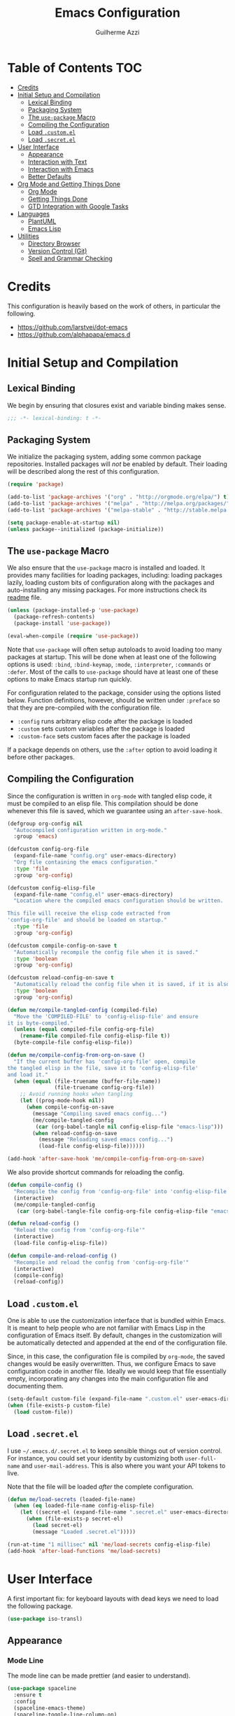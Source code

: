 #+TITLE: Emacs Configuration
#+AUTHOR: Guilherme Azzi

# Export all elisp snippets inside this file, using lexical binding:
#+PROPERTY: header-args:emacs-lisp :tangle yes :lexical t


* Table of Contents :TOC:
- [[#credits][Credits]]
- [[#initial-setup-and-compilation][Initial Setup and Compilation]]
  - [[#lexical-binding][Lexical Binding]]
  - [[#packaging-system][Packaging System]]
  - [[#the-use-package-macro][The =use-package= Macro]]
  - [[#compiling-the-configuration][Compiling the Configuration]]
  - [[#load-customel][Load =.custom.el=]]
  - [[#load-secretel][Load =.secret.el=]]
- [[#user-interface][User Interface]]
  - [[#appearance][Appearance]]
  - [[#interaction-with-text][Interaction with Text]]
  - [[#interaction-with-emacs][Interaction with Emacs]]
  - [[#better-defaults][Better Defaults]]
- [[#org-mode-and-getting-things-done][Org Mode and Getting Things Done]]
  - [[#org-mode][Org Mode]]
  - [[#getting-things-done][Getting Things Done]]
  - [[#gtd-integration-with-google-tasks][GTD Integration with Google Tasks]]
- [[#languages][Languages]]
  - [[#plantuml][PlantUML]]
  - [[#emacs-lisp][Emacs Lisp]]
- [[#utilities][Utilities]]
  - [[#directory-browser][Directory Browser]]
  - [[#version-control-git][Version Control (Git)]]
  - [[#spell-and-grammar-checking][Spell and Grammar Checking]]

* Credits

This configuration is heavily based on the work of others, in particular the following.

  - [[https://github.com/larstvei/dot-emacs]]
  - https://github.com/alphapapa/emacs.d



* Initial Setup and Compilation

** Lexical Binding

We begin by ensuring that closures exist and variable binding makes sense.

#+BEGIN_SRC emacs-lisp
;;; -*- lexical-binding: t -*-
#+END_SRC

** Packaging System

We initialize the packaging system, adding some common package
repositories.  Installed packages will /not/ be enabled by default.
Their loading will be described along the rest of this configuration.

#+BEGIN_SRC emacs-lisp
  (require 'package)

  (add-to-list 'package-archives '("org" . "http://orgmode.org/elpa/") t)
  (add-to-list 'package-archives '("melpa" . "http://melpa.org/packages/") t)
  (add-to-list 'package-archives '("melpa-stable" . "http://stable.melpa.org/packages/") t)

  (setq package-enable-at-startup nil)
  (unless package--initialized (package-initialize))
#+END_SRC

** The =use-package= Macro

We also ensure that the =use-package= macro is installed and loaded.  It
provides many facilities for loading packages, including: loading packages
lazily, loading custom bits of configuration along with the packages and
auto-installing any missing packages.  For more instructions check its [[https://github.com/jwiegley/use-package/blob/master/README.md][readme]]
file.

#+BEGIN_SRC emacs-lisp
  (unless (package-installed-p 'use-package)
    (package-refresh-contents)
    (package-install 'use-package))

  (eval-when-compile (require 'use-package))
#+END_SRC

Note that =use-package= will often setup autoloads to avoid loading too many
packages at startup.  This will be done when at least one of the following
options is used: =:bind=, =:bind-keymap=, =:mode=, =:interpreter=, =:commands=
or =:defer=.  Most of the calls to =use-package= should have at least one of
these options to make Emacs startup run quickly.

For configuration related to the package, consider using the options listed
below.  Function definitions, however, should be written under =:preface= so
that they are pre-compiled with the configuration file.

  - =:config= runs arbitrary elisp code after the package is loaded
  - =:custom= sets custom variables after the package is loaded
  - =:custom-face= sets custom faces after the package is loaded

If a package depends on others, use the =:after= option to avoid loading it
before other packages.

** Compiling the Configuration

Since the configuration is written in =org-mode= with tangled elisp code, it
must be compiled to an elisp file.  This compilation should be done whenever
this file is saved, which we guarantee using an =after-save-hook=.

#+BEGIN_SRC emacs-lisp
  (defgroup org-config nil
    "Autocompiled configuration written in org-mode."
    :group 'emacs)

  (defcustom config-org-file
    (expand-file-name "config.org" user-emacs-directory)
    "Org file containing the emacs configuration."
    :type 'file
    :group 'org-config)

  (defcustom config-elisp-file
    (expand-file-name "config.el" user-emacs-directory)
    "Location where the compiled emacs configuration should be written.

  This file will receive the elisp code extracted from
  'config-org-file' and should be loaded on startup."
    :type 'file
    :group 'org-config)

  (defcustom compile-config-on-save t
    "Automatically recompile the config file when it is saved."
    :type 'boolean
    :group 'org-config)

  (defcustom reload-config-on-save t
    "Automatically reload the config file when it is saved, if it is also recompiled."
    :type 'boolean
    :group 'org-config)

  (defun me/compile-tangled-config (compiled-file)
    "Move the 'COMPILED-FILE' to 'config-elisp-file' and ensure
  it is byte-compiled."
    (unless (equal compiled-file config-org-file)
      (rename-file compiled-file config-elisp-file t))
    (byte-compile-file config-elisp-file))

  (defun me/compile-config-from-org-on-save ()
    "If the current buffer has 'config-org-file' open, compile
  the tangled elisp in the file, save it to 'config-elisp-file'
  and load it."
    (when (equal (file-truename (buffer-file-name))
                 (file-truename config-org-file))
      ;; Avoid running hooks when tangling
      (let ((prog-mode-hook nil))
        (when compile-config-on-save
          (message "Compiling saved emacs config...")
          (me/compile-tangled-config
           (car (org-babel-tangle nil config-elisp-file "emacs-lisp")))
          (when reload-config-on-save
            (message "Reloading saved emacs config...")
            (load-file config-elisp-file))))))

  (add-hook 'after-save-hook 'me/compile-config-from-org-on-save)
#+END_SRC

We also provide shortcut commands for reloading the config.

#+BEGIN_SRC emacs-lisp
  (defun compile-config ()
    "Recompile the config from 'config-org-file' into 'config-elisp-file'"
    (interactive)
    (me/compile-tangled-config
     (car (org-babel-tangle-file config-org-file config-elisp-file "emacs-lisp"))))

  (defun reload-config ()
    "Reload the config from 'config-org-file'"
    (interactive)
    (load-file config-elisp-file))

  (defun compile-and-reload-config ()
    "Recompile and reload the config from 'config-org-file'"
    (interactive)
    (compile-config)
    (reload-config))
#+END_SRC

** Load =.custom.el=

One is able to use the customization interface that is bundled within Emacs.  It
is meant to help people who are not familiar with Emacs Lisp in the
configuration of Emacs itself.  By default, changes in the customization will be
automatically detected and appended at the end of the configuration file.

Since, in this case, the configuration file is compiled by =org-mode=, the saved
changes would be easily overwritten.  Thus, we configure Emacs to save
configuration code in another file.  Ideally we would keep that file essentially
empty, incorporating any changes into the main configuration file and
documenting them.

#+BEGIN_SRC emacs-lisp
  (setq-default custom-file (expand-file-name ".custom.el" user-emacs-directory))
  (when (file-exists-p custom-file)
    (load custom-file))
#+END_SRC

** Load =.secret.el=

I use =~/.emacs.d/.secret.el= to keep sensible things out of version control.
For instance, you could set your identity by customizing both =user-full-name=
and =user-mail-address=.  This is also where you want your API tokens to live.

Note that the file will be loaded /after/ the complete configuration.

#+BEGIN_SRC emacs-lisp
  (defun me/load-secrets (loaded-file-name)
    (when (eq loaded-file-name config-elisp-file)
      (let ((secret-el (expand-file-name ".secret.el" user-emacs-directory)))
        (when (file-exists-p secret-el)
          (load secret-el)
          (message "Loaded .secret.el")))))

  (run-at-time "1 millisec" nil 'me/load-secrets config-elisp-file)
  (add-hook 'after-load-functions 'me/load-secrets)
#+END_SRC



* User Interface

A first important fix: for keyboard layouts with dead keys we need to load the following package.

#+BEGIN_SRC emacs-lisp
  (use-package iso-transl)
#+END_SRC


** Appearance
*** Mode Line

 The mode line can be made prettier (and easier to understand).

 #+BEGIN_SRC emacs-lisp
   (use-package spaceline
     :ensure t
     :config
     (spaceline-emacs-theme)
     (spaceline-toggle-line-column-on)
     (spaceline-toggle-hud-on))
 #+END_SRC

 We can also improve how modes are displayed.

 #+BEGIN_SRC emacs-lisp
   (use-package delight :ensure t)
 #+END_SRC

*** Frame and GUI Elements

 Display current buffer name in frame titles ([[https://github.com/wasamasa/dotemacs/blob/master/init.org#display-buffer-name-in-frame-titles][source]] apud alphapapa).

 #+BEGIN_SRC emacs-lisp
   (setq frame-title-format
         '("" (:eval (replace-regexp-in-string "^ +" "" (buffer-name)))
           " - " invocation-name))
 #+END_SRC

Some UI elements are rather invasive and require a mouse.  Disable them.

#+BEGIN_SRC emacs-lisp
  (when window-system
    (blink-cursor-mode 0)                           ; Disable the cursor blinking
    (menu-bar-mode 0)                               ; Disable the menu bar
    (tool-bar-mode 0))                              ; Disable the tool bar
#+END_SRC

*** Colours and Fonts

 The face for italic text is underlined when the font does not support
 slant by default.  I don't like it.

 #+BEGIN_SRC emacs-lisp
   (set-face-attribute 'italic nil :underline nil)
 #+END_SRC

 Load and set =dracula-theme=.

 #+BEGIN_SRC emacs-lisp
   (use-package dracula-theme
     :ensure t :demand t
     :config
     (load-theme 'dracula t))
 #+END_SRC

 When running with a GUI, use the Fira Code font.  In order to simulate
 its ligatures, we use the [[https://github.com/tonsky/FiraCode/wiki/Emacs-instructions][following workaround]].

 #+BEGIN_SRC emacs-lisp
   (defvar me/fixed-width-font "Fira Code")

   (when (window-system)
     (set-frame-font me/fixed-width-font)

     (let ((alist '((33 . ".\\(?:\\(?:==\\|!!\\)\\|[!=]\\)")
                    (35 . ".\\(?:###\\|##\\|_(\\|[#(?[_{]\\)")
                    (36 . ".\\(?:>\\)")
                    (37 . ".\\(?:\\(?:%%\\)\\|%\\)")
                    (38 . ".\\(?:\\(?:&&\\)\\|&\\)")
                    (42 . ".\\(?:\\(?:\\*\\*/\\)\\|\\(?:\\*[*/]\\)\\|[*/>]\\)")
                    (43 . ".\\(?:\\(?:\\+\\+\\)\\|[+>]\\)")
                    (45 . ".\\(?:\\(?:-[>-]\\|<<\\|>>\\)\\|[<>}~-]\\)")
                    (46 . ".\\(?:\\(?:\\.[.<]\\)\\|[.=-]\\)")
                    (47 . ".\\(?:\\(?:\\*\\*\\|//\\|==\\)\\|[*/=>]\\)")
                    (48 . ".\\(?:x[a-zA-Z]\\)")
                    (58 . ".\\(?:::\\|[:=]\\)")
                    (59 . ".\\(?:;;\\|;\\)")
                    (60 . ".\\(?:\\(?:!--\\)\\|\\(?:~~\\|->\\|\\$>\\|\\*>\\|\\+>\\|--\\|<[<=-]\\|=[<=>]\\||>\\)\\|[*$+~/<=>|-]\\)")
                    (61 . ".\\(?:\\(?:/=\\|:=\\|<<\\|=[=>]\\|>>\\)\\|[<=>~]\\)")
                    (62 . ".\\(?:\\(?:=>\\|>[=>-]\\)\\|[=>-]\\)")
                    (63 . ".\\(?:\\(\\?\\?\\)\\|[:=?]\\)")
                    (91 . ".\\(?:]\\)")
                    (92 . ".\\(?:\\(?:\\\\\\\\\\)\\|\\\\\\)")
                    (94 . ".\\(?:=\\)")
                    (119 . ".\\(?:ww\\)")
                    (123 . ".\\(?:-\\)")
                    (124 . ".\\(?:\\(?:|[=|]\\)\\|[=>|]\\)")
                    (126 . ".\\(?:~>\\|~~\\|[>=@~-]\\)")
                    )
                  ))
       (dolist (char-regexp alist)
         (set-char-table-range composition-function-table (car char-regexp)
                               `([,(cdr char-regexp) 0 font-shape-gstring])))))
 #+END_SRC
*** Line Wrapping

 When lines are too long, they will be soft-wrapped using =visual-line-mode=.
 Since this mode ignores indentation, we use =adaptive-wrap= to correct it.

 #+BEGIN_SRC emacs-lisp :tangle no
   (use-package adaptive-wrap
     :ensure t
     :commands adaptive-wrap-prefix-mode
     :hook
     ('visual-line-mode . 'adaptive-wrap-prefix-mode))

   (global-visual-line-mode 1)
 #+END_SRC
*** Stripe Buffer

 [[https://github.com/sabof/stripe-buffer/raw/master/screenshot.png]] ([[https://github.com/sabof/stripe-buffer/raw/master/screenshot.png][source]])

 [[https://github.com/sabof/stripe-buffer][Stripe Buffer]] makes it vastly easier to read tables and dired buffers. We apply this [[https://github.com/sabof/stripe-buffer/pull/14][patch]] for performance.

 #+BEGIN_SRC emacs-lisp
 (use-package stripe-buffer
   :ensure t

   :config
   (add-hook 'dired-mode-hook 'turn-on-stripe-buffer-mode)
   (add-hook 'org-mode-hook 'turn-on-stripe-table-mode))
 ;            (set-face-attribute 'stripe-highlight nil :background "#eee8d5")))
 #+END_SRC

** Interaction with Text

*** Editing Keybindings

 I dislike the inconsistency between =C-w= in Emacs and bash.  Set =C-w= to
 behave like bash, killing backward to the beginning of a word.  Also make =C-k=
 kill the region, if active---otherwise the line is killed, as in the default
 behaviour.  Note that some modes will have their own variants of =kill-line=
 mapped to =C-k=, and those modes should call =me/bind-kill-region-or-line= in
 their configuration.

 #+BEGIN_SRC emacs-lisp
   (defmacro me/bind-kill-region-or-line (key-map kill-line kill-region)
     "Define and bind a function that kills the region, if active, or the line.
   The defined function will interactively call 'KILL-REGION' when
   the region is currently active, or 'KILL-LINE' otherwise.  It
   will also be bound to 'C-k' in the given 'KEY-MAP'."
     (let ((kill-region-or-line
            (intern (format "%s-or-%s" kill-region kill-line))))
       `(progn
          (defun ,kill-region-or-line ()
            ,(format
              "Kill the region if active, otherwise kill the current line.
   See also '%s' and '%s'."
              kill-region
              kill-line)
            (interactive)
            (if (region-active-p)
                (call-interactively ',kill-region)
              (call-interactively ',kill-line)))
          (define-key ,key-map (kbd "C-k") ',kill-region-or-line))))

   (global-set-key (kbd "C-w") 'backward-kill-word)
   (me/bind-kill-region-or-line global-map kill-line kill-region)
 #+END_SRC

*** Undo/Redo
 Undoing and redoing in Emacs is inconsistent with almost every other graphical
 program.  Set =C-z= to undo and =C-S-z= to redo.  Also use the =undo-tree= mode
 to have better handling of the undo history.

 #+BEGIN_SRC emacs-lisp
   (use-package undo-tree
     :demand t :ensure t
     :delight undo-tree-mode nil
     :commands global-undo-tree-mode
     :bind
     (:map undo-tree-map
      ("C-_" . nil)
      ("C-/" . nil)
      ("C-?" . nil)
      ("M-_" . nil)
      ("C-z" . undo-tree-undo)
      ("C-S-z" . undo-tree-redo))
     :config
     (global-undo-tree-mode 1))
 #+END_SRC

*** Smart Handling of Parentheses

 The [[https://github.com/Fuco1/smartparens][=smartparens=]] package makes it easier to deal with parentheses and
 delimiters in general.  It will automatically insert the matching pair (e.g.,
 when you type ='('=, it will insert =')'=), wrap the region inside parentheses,
 among others.  Use the command =sp-cheat-sheet= to see the available commands
 with examples.


 #+BEGIN_SRC emacs-lisp
   (use-package smartparens-config
     :ensure smartparens   ; The package name differs from the provided feature
     :commands smartparens-mode)
 #+END_SRC

 The automatic use of =smartparens= should be ensured by setting up hooks for the
 appropriate modes, under the appropriate entry of the [[Languages][Languages section]].

 The =expand-region= package allows the region to be expanded according to delimiters.

 #+BEGIN_SRC emacs-lisp
     (use-package expand-region
       :ensure t
       :bind
       ("C-=" . er/expand-region))
 #+END_SRC


 The =rainbow-delimiters= package makes parentheses and brackets colorful, so it
 is easier to find the matching ones.

 #+BEGIN_SRC emacs-lisp
   (use-package rainbow-delimiters
     :ensure t :defer t)
 #+END_SRC
*** Removing Trailing Whitespace

 By default, trailing whitespace is removed whenever a file is saved.  This can
 be avoided by setting the file-local variable
 =delete-trailing-whitespace-on-save= to =nil=.

 #+BEGIN_SRC emacs-lisp
   (defvar delete-trailing-whitespace-on-save t
     "When non-nil, trailing whitespace is deleted before saving the file.")

   (make-variable-buffer-local 'delete-trailing-whitespace-on-save)

   (defun me/delete-trailing-whitespace-before-save ()
     "Remove trailing whitespace if 'remove-trailing-whitespace-on-save' is non-nil."
     (when delete-trailing-whitespace-on-save
       (delete-trailing-whitespace)))

   (add-hook 'before-save-hook 'me/delete-trailing-whitespace-before-save)
 #+END_SRC

** Interaction with Emacs
*** Fuzzy Completion

 Auto-completion at point.  Display a small pop-in containing the candidates.
 Use fuzzy matching provided by the =flx= package.

 #+BEGIN_QUOTE
 Company is a text completion framework for Emacs. The name stands for "complete
 anything". It uses pluggable back-ends and front-ends to retrieve and display
 completion candidates.

 [[http://company-mode.github.io/][Dmitry Gutov]]
 #+END_QUOTE

 #+BEGIN_SRC emacs-lisp
   (use-package company
     :ensure t
     :delight company-mode nil
     :commands global-company-mode
     :config
     (setq-default
      company-idle-delay .2
      company-minimum-prefix-length 1
      company-require-match nil
      company-tooltip-align-annotations t))

   (use-package company-flx
     :ensure t
     :after company flx
     :delight company-flx-mode nil
     :commands company-flx-mode)

   (global-company-mode 1)
   (company-flx-mode 1)
 #+END_SRC
*** Better Completion and Search

 Having a good completion mechanism can make life a lot easier.  The [[https://oremacs.com/swiper][=ivy=]]
 package provides such a mechanism, which we couple with the fuzzy matching
 provided by =flx=.

 #+BEGIN_QUOTE
 [[https://github.com/abo-abo/swiper/blob/master/README.md#ivy][abo-abo]]

 Ivy is a generic completion mechanism for Emacs. While it operates similarly to
 other completion schemes such as icomplete-mode, Ivy aims to be more efficient,
 smaller, simpler, and smoother to use yet highly customizable.
 #+END_QUOTE

 When running =ivy-mode=, pressing =<return>= will use the currently selected
 candidate, while =C-<return>= will use the current input instead of the current
 candidate.

 #+BEGIN_SRC emacs-lisp
   (use-package flx :ensure t)

   (use-package ivy
     :ensure t
     :delight ivy-mode nil
     :commands ivy-mode ivy-resume ivy-immediate-done
     :config
     (ivy-mode 1)
     (setq ivy-count-format "(%d/%d) ")
     (setq ivy-re-builders-alist
           '((swiper . ivy--regex-plus)
             (t . ivy--regex-fuzzy)))
     :custom-face
     (ivy-minibuffer-match-face-2 ((t (:background "#777777" :weight bold))))
     (ivy-minibuffer-match-face-3 ((t (:background "#777777" :weight bold))))
     (ivy-minibuffer-match-face-4 ((t (:background "#777777" :weight bold))))
     :bind
     (("C-c C-r" . 'ivy-resume)
      :map ivy-minibuffer-map
      ("C-<return>" . 'ivy-immediate-done)))
 #+END_SRC

 The =counsel= package provides ivy-based alternatives to some commonly used
 builtin functionality, and =swiper= an alternative search command.

 #+BEGIN_SRC emacs-lisp
   (use-package counsel
     :ensure t
     :bind
     (("M-x" . 'counsel-M-x)
      ("C-x C-f" . 'counsel-find-file)
      ("C-x C-S-f" . 'counsel-recentf)
      ("<f1> f" . 'counsel-describe-function)
      ("<f1> v" . 'counsel-describe-variable)
      ("<f1> l" . 'counsel-find-library)
      ("<f2> i" . 'counsel-info-lookup-symbol)
      ("C-c u" . 'counsel-unicode-char)))

   (use-package swiper
     :ensure t
     :bind
     ("C-s" . 'swiper))
 #+END_SRC
*** Better Window Navigation

 I like to navigate between windows with =C-x <arrow>=.

 #+BEGIN_SRC emacs-lisp
   (global-set-key (kbd "C-x <left>") 'windmove-left)
   (global-set-key (kbd "C-x <right>") 'windmove-right)
   (global-set-key (kbd "C-x <down>") 'windmove-down)
   (global-set-key (kbd "C-x <up>") 'windmove-up)
 #+END_SRC

 I also disable the usual window navigation so I get used to arrows.

 #+BEGIN_SRC emacs-lisp
   (global-set-key (kbd "C-x o") nil)
 #+END_SRC
*** Recursive Minibuffers

    It should be possible to invoke mini minibuffer-based commands from within
    the minibuffer, keeping a stack of minibuffers.

 #+BEGIN_SRC emacs-lisp
   (setq enable-recursive-minibuffers t)
 #+END_SRC



*** Autosaving

 I may want some files to be autosaved with their existing names, instead of the
 default emacs behaviour of autosaving a "copy".  We provide a minor mode for that.

 #+BEGIN_SRC emacs-lisp
   (defun me/auto-save-to-actual-file ()
     (unless (and (stringp buffer-file-name)
                  (file-exists-p buffer-file-name))
       (error "Can only auto-save to the actual file if the buffer corresponds to an existing file."))
     (setq buffer-auto-save-file-name buffer-file-name))

   (define-minor-mode auto-save-file-mode
     "Auto-save the file with its current name, and also auto-revert."
     :init-value nil
     :lighter "ASav"
     (me/auto-save-to-actual-file)
     (auto-save-mode (if auto-save-file-mode +1 -1))
     (auto-revert-mode (if auto-save-file-mode +1 -1))
     (add-hook 'after-save-hook #'me/auto-save-to-actual-file t t))
 #+END_SRC

** Better Defaults

Here are some options that I consider better defaults.

#+BEGIN_SRC emacs-lisp
  (setq-default
   auto-window-vscroll nil                          ; Lighten vertical scroll
   confirm-kill-emacs 'yes-or-no-p                  ; Confirm before exiting Emacs
   cursor-in-non-selected-windows t                 ; Hide the cursor in inactive windows
   delete-by-moving-to-trash t                      ; Delete files to trash
   display-time-default-load-average nil            ; Don't display load average
   display-time-format nil                          ; Don't display the time
   fill-column 80                                   ; Set width for automatic line breaks
   help-window-select t                             ; Focus new help windows when opened
   indent-tabs-mode nil                             ; Stop using tabs to indent
   inhibit-startup-screen t                         ; Disable start-up screen
   initial-scratch-message ""                       ; Empty the initial *scratch* buffer
   left-margin-width 1 right-margin-width 1         ; Add left and right margins
   recenter-positions '(5 top bottom)               ; Set re-centering positions
   scroll-conservatively most-positive-fixnum       ; Always scroll by one line
   scroll-margin 10                                 ; Add a margin when scrolling vertically
   select-enable-clipboard t                        ; Merge system's and Emacs' clipboard
   tab-width 4                                      ; Set width for tabs
   uniquify-buffer-name-style 'forward              ; Uniquify buffer names
   window-combination-resize t                      ; Resize windows proportionally
   x-stretch-cursor t)                              ; Stretch cursor to the glyph width
  (delete-selection-mode 1)                         ; Replace region when inserting text
  (display-time-mode 1)                             ; Enable time in the mode-line
  (fset 'yes-or-no-p 'y-or-n-p)                     ; Replace yes/no prompts with y/n
  (global-subword-mode 1)                           ; Iterate through CamelCase words
  (column-number-mode 1)                            ; Display column numbers in the status bar
#+END_SRC

Garbage-collect on focus-out, Emacs /should/ feel snappier.

#+BEGIN_SRC emacs-lisp
  (add-hook 'focus-out-hook #'garbage-collect)
#+END_SRC


* Org Mode and Getting Things Done

#+BEGIN_QUOTE
Org mode is for keeping notes, maintaining TODO lists, planning projects, and
authoring documents with a fast and effective plain-text system.

[[http://orgmode.org/][Carsten Dominik]]
#+END_QUOTE

I use =org-mode= quite ubiquitously in Emacs, this it is loaded on every
startup.  Moreover, its configuration is complex and tied to my GTD practices,
so it is distributed over this entire section.


** Org Mode

*** Better Defaults

When setting up =org-mode=, we change a number of its settings.  First, we make
sure buffer names are surrounded by asterisks.  We also correct the binding of
=C-k= as prescribed in [[Editing Keybindings]].  Finally, we configure a few default settings.

#+BEGIN_SRC emacs-lisp
  (use-package org
    :delight org-mode "Org"
    :defer nil

    :preface
    (defun me/org-src-buffer-name (org-buffer-name language)
      "Construct the buffer name for a source editing buffer. See
    `org-src--construct-edit-buffer-name'."
      (format "*%s*" org-buffer-name))

    :config
    ; Use better buffer names when editing source code blocks
    (advice-add 'org-src--construct-edit-buffer-name :override #'me/org-src-buffer-name)
    ;  (setq org-startup-indented t) ; Use proper indentation DOESN'T WORK DUE TO VISUAL-LINE-MODE
    (setq org-fontify-whole-heading-line t) ; Allow decoration of entire heading lines

    :hook
    ; Use my bindings to kill line and region (org mode has its own commands)
    (org-mode . (lambda () (me/bind-kill-region-or-line org-mode-map org-kill-line kill-region)))

    :custom
    (org-agenda-use-time-grid nil)     ; Simplify the look of agendas
    (org-log-done 'time)               ; Record completion time for tasks
    (org-log-reschedule 'time)         ; Record time when task was rescheduled
    (org-log-into-drawer "LOGBOOK")    ; Write the log into a drawer
    (org-hide-leading-stars t)         ; Only show a single star for each org heading
    (org-return-follows-link t)        ; Use <return> to follow links
    (org-enforce-todo-dependencies t)  ; Make sure subtasks are completed before supertask
    (org-ellipsis " ⤵")                ; Use a prettier character for folded sections
    (org-habit-show-all-today t)       ; Always display full habit tracker
    (org-modules '(org-bibtex org-docview org-info org-habit)))
#+END_SRC

*** Appearance
**** Headings

Display in the header-line the heading of the node at the top of the window.
This avoids confusion when there is some text at the top of the window, and its
heading wouldn't be visible.

#+BEGIN_SRC emacs-lisp
  (use-package org-sticky-header
    :ensure t :defer nil

    :custom
    (org-sticky-header-full-path 'full)
    (org-sticky-header-outline-path-separator " › ")
    (org-sticky-header-prefix "› ")
    (org-sticky-header-heading-star "")

    :hook
    (org-mode . org-sticky-header-mode))
#+END_SRC

We also make the font of the larger headings overlined, so the structure can be easily seen.

#+BEGIN_SRC emacs-lisp
  (custom-set-faces
   '(org-level-1 ((t (:overline t))))
   '(org-level-2 ((t (:overline t)))))
#+END_SRC

**** Bullets

We can make =org-mode= prettier by showing actual bullets, both for headings and
for list items.  The former is provided by a package, the latter by a font
replacement rule.

#+BEGIN_SRC emacs-lisp
  (use-package org-bullets
    :ensure t :defer nil
    :delight org-bullets-mode nil
    :hook (org-mode . org-bullets-mode))

  (font-lock-add-keywords 'org-mode
                          '(("^[[:space:]]*\\([-]\\) "
                             (0 (prog1 () (compose-region (match-beginning 1) (match-end 1) "•"))))))
#+END_SRC

**** Variable-Width Fonts

We also make text in =org-mode= be displayed with variable-width fonts, except
where we actually need fixed-width.

#+BEGIN_SRC emacs-lisp
  (use-package org-variable-pitch
    :ensure t :defer nil

    :hook
    (org-mode . org-variable-pitch-minor-mode))
#+END_SRC

*** Tables of Contents

Tired of having to manually update your tables of contents?  This package will
maintain a TOC at the first heading that has a =:TOC:= tag.

#+BEGIN_SRC emacs-lisp
  (use-package toc-org
    :ensure t
    :after org
    :hook
    (org-mode . toc-org-enable))
#+END_SRC

*** Task Dependencies

We can enable richer control of dependencies between tasks.
#+BEGIN_SRC emacs-lisp
  (use-package org-edna :ensure t :defer nil)
  (org-edna-load)
#+END_SRC

To enable referencing other tasks, we use unique IDs.

#+BEGIN_SRC emacs-lisp
  (require 'org-id)
#+END_SRC

*** Query Language

In order to more comfortably search through the =org-mode= entries, we use the =org-ql= package.

#+BEGIN_SRC emacs-lisp
  (use-package org-ql :ensure t :defer nil :functions org-ql-search-block)
  (require 'org-ql-search)
#+END_SRC



** Getting Things Done

I am trying to adopt GTD, implemented using org-mode and following
some workflows suggested [[https://orgmode.org/worg/org-gtd-etc.html][online]].

There is a good tutorial of using =org-mode= in a GTD-like manner [[https://www.youtube.com/watch?v=R4QSTDco_w8&index=11&list=PLVtKhBrRV_ZkPnBtt_TD1Cs9PJlU0IIdE][on YouTube]].

*** Relevant Files

The first important and configurable file in my GTD setup is the inbox, where
stuff gets captured to process later.

#+BEGIN_SRC emacs-lisp
  (defgroup gtd nil
    "Configuration of my GTD setup"
    :group 'applications)

  (defcustom gtd-inbox-file nil
    "Path to an org file where captured stuff gets written."
    :type 'file
    :group 'gtd)
#+END_SRC

Besides the inbox, I may have a bunch of files containing projects, notes,
tasks, etc.  These files must be known so we can compile lists (e.g., next
actions, someday/maybes).  My management of these files should satisfy the
following requirements:

  - The lists of relevant files should be easy to back up and share between
    computers

  - It should be possible to switch between different lists of files so that I
    have separate systems for different parts of my life (e.g., work vs. personal).

  - The lists should be composable/hierarchical so that:

    - We avoid one giant and hard-to-manage list

    - Lists of certain subtopics can be kept close to the relevant files
      (e.g. list of all upcoming trips in a directory with files for all the
      trips I have done/will do).

    - Certain lists can be shared between my separate GTD systems (e.g. org-mode
      config is relevant both for work and for my personal life)

Thus, my system is based on a "tree of files": leaves are =.org= files, and the
internal nodes are either =.lst= or =.elst= files.
  - =.lst= files are simple lists containing one file per line
  - =.elst= files contain emacs-lisp code that evaluates a list of files
  - Files are recursively traversed to generate a complete list of relevant files
  - Entries of a list are relative to the containing directory of the list

#+BEGIN_SRC emacs-lisp
  (add-to-list 'auto-mode-alist '("\\.elst\\'" . emacs-lisp-mode))
#+END_SRC

Finally, the customizable variable =project-list-files= contains the possible
root files for my trees of project files.  The first entry is used by default,
but you may switch between them with the command =switch-project-list=.

#+BEGIN_SRC emacs-lisp
  (defcustom gtd-project-list-roots nil
    "Paths to the roots of the different project file lists."
    :type '(repeat file)
    :group 'gtd)

  (defvar gtd-project-list-root (and gtd-project-list-roots (car gtd-project-list-roots))
    "Path to the current root of the project file lists")

  (defun gtd-switch-project-root (project-root)
    (interactive
     (list (ivy-read "Project root: " gtd-project-list-roots)))
    (setq gtd-project-list-root project-root)
    (gtd-reload-project-list))

  (defun gtd-reload-project-list ()
    "Reload list of project files.

  Load them from the current project-list-root and add set
  corresponding project files to org-refile-targets and
  org-agenda-files."
    (interactive)
    (if gtd-project-list-root
        (setq org-agenda-files
              (gtd/flatten-project-file-tree (gtd/resolve-project-files gtd-project-list-root)))))

  (defun gtd-project-file-tree ()
    "Print a tree of GTD project files to a particular buffer"
    (interactive)
    (if gtd-project-list-root
        (progn
          (switch-to-buffer (get-buffer-create "*gtd-project-file-tree*"))
          (erase-buffer)
          (org-mode)
          (gtd/print-project-file-tree (gtd/resolve-project-files gtd-project-list-root)))
      (message "No GTD project root!")))

  (defun gtd/print-project-file-tree (node &optional indent)
    (insert (or indent "") "- [[file:" (cdar node) "][" (caar node) "]]\n")
    (let ((new-indent (concat "  " (or indent ""))))
      (mapc (lambda (child) (gtd/print-project-file-tree child new-indent)) (cdr node))))

  (defun gtd/flatten-project-file-tree (node)
    (if (null (cdr node))
        (list (cdar node))
      (mapcan 'gtd/flatten-project-file-tree (cdr node))))


  (defun gtd/resolve-project-files (project-or-list-file &optional root-dir)
    "Given an org, lst or elst file, resolve it into a tree of org files."
    (let* (
           (file (file-truename (expand-file-name project-or-list-file root-dir)))
           (extension (file-name-extension file)))
      (cons (cons project-or-list-file file)
            (cond
             ((string= extension "lst") (gtd/resolve-project-list-file file))
             ((string= extension "elst") (gtd/resolve-project-list-file file))
             (t nil)))))

  (defun gtd/resolve-project-list-file (list-file)
    (let ((root-dir (file-truename (file-name-directory list-file))))
      (mapcar (lambda (file)
                (gtd/resolve-project-files file root-dir))
              (gtd/read-project-list-file list-file))))

  (defun gtd/read-project-list-file (file)
    (condition-case err
        (with-temp-buffer
          (insert-file-contents file)
          (cond
           ((string= (file-name-extension file) "lst")
            (split-string (buffer-string) "\n" t))
           ((string= (file-name-extension file) "elst")
            (eval (read (current-buffer))))))
      (error
       (message "Failed reading project list file '%s:\n%s"
                file
                (error-message-string err))
       nil)))

  (gtd-reload-project-list)
#+END_SRC



*** Actions/Tasks

Actions/Tasks may be in one of the following states.
  - =NEXT=: incomplete and should be done in the near future
  - =TODO=: incomplete, but need not be done in the near future
  - =WAITING=: incomplete, but there's nothing to be done for now
  - =DONE=: completed succesfully
  - =CANCELLED=: no longer relevant

I use pretty unicode icons before the (shortened) keyword to improve readability.
There is also a command to migrate from the keywords without icons.

Changes to these states will often be logged, either with a timestamp and a note
(states with "@") or with just a timestamp (entries with "/!").

#+BEGIN_SRC emacs-lisp
  (setq
    org/task-todo "☛ TODO"
    org/task-next "⯮ NEXT"
    org/task-waiting "⚑ WAIT"
    org/task-done "✔ DONE"
    org/task-cancelled "✘ CANC")

  (setq org-todo-keywords
        `((sequence
           ,(concat org/task-todo "(t!)")
           ,(concat org/task-next "(n!)")
           ,(concat org/task-waiting "(w!)")
           "|"
           ,(concat org/task-done "(d!)")
           ,(concat org/task-cancelled "(c!)"))))

  (defun org-add-task-icons ()
    (interactive)
    (save-excursion
      (mapcar
       (lambda (task-status)
         (let ((with-icon (car task-status)))
           (mapcar (lambda (without-icon)
                     (progn
                       (goto-char (point-min))
                       (let ((from-str (concat "* " without-icon " "))
                             (to-str (concat "* " with-icon " ")))
                         (while (search-forward from-str nil t)
                           (replace-match to-str nil t)))))
                   (cdr task-status))))
       `((,org/task-todo . ("TODO"))
         (,org/task-next . ("NEXT"))
         (,org/task-waiting . ("WAITING" "WAIT"))
         (,org/task-done . ("DONE"))
         (,org/task-cancelled . ("CANCELLED" "CANC"))))))
#+END_SRC

When filing tasks and other notes, they can be annotated with tags,
which may denote a few different things.

 - Regular categories, like =:work:= or =:health:=
 - People involved in the task, like =:Dad:= or =:Sabine:=
 - GTD contexts starting with an =@=, such as =@home=, =@office=,
   =@phone=, =@email=, =@errands=, =@laptop=.

Moreover, tasks are associated to priorities.  I use three levels:
 - A: Nice if done today
 - B: Nice if done this week
 - C (default): Other tasks

#+BEGIN_SRC emacs-lisp
  (setq org-highest-priority ?A
        org-lowest-priority ?C
        org-default-priority ?C)
#+END_SRC

Besides priorities, I can use time estimates.
In order to keep things simple, I should do a rough estimate with one of the allowed values.

#+BEGIN_SRC emacs-lisp
  (add-to-list 'org-global-properties
               '("Effort_ALL" . "0:10 0:30 1:00 2:00 4:00 8:00 16:00"))
#+END_SRC

*** Projects

Tasks should be grouped into projects, which may be finished or
suspended/paused.  These are signalled using tags.

#+BEGIN_SRC emacs-lisp
  (if (not (boundp 'org-tags-exclude-from-inheritance))
       (setq org-tags-exclude-from-inheritance nil))
  (add-to-list 'org-tags-exclude-from-inheritance "PROJ")

  (setq org-tag-alist '((:startgroup)
                        ("PROJ" . ?P)
                        ("DONE_PROJ" . ?D)
                        ("PAUSED_PROJ")
                        (:endgroup)
                        (:newline)))
#+END_SRC

*** Someday/Maybe

Someday/Maybe items may be scattered around my files, stored with the relevant
context information.  In order to indentify them, we use a tag.

#+BEGIN_SRC emacs-lisp
  (add-to-list 'org-tag-alist '("SOMEDAY_MAYBE" . ?S))
#+END_SRC


*** Steps
**** Capture

The first part of the GTD system is capturing /everything/---every
thought, task, idea---into an inbox to be later processed.  Adding a
new entry to the inbox should be super easy and frictionless, so there
is no incentive to avoid it, and it also doesn't interrupt the task at
hand.

In Emacs this we use the [[https://orgmode.org/manual/Capture.html][capture]] feature of =org-mode=, which can be
activated with =C-c c=, to add entries to =inbox.org=.  There may be
other inboxes in one's life: e-mail, messaging apps, a physical
inbox...

#+BEGIN_SRC emacs-lisp
  (if gtd-inbox-file
      (setq org-default-notes-file (expand-file-name gtd-inbox-file)))
  (define-key global-map "\C-cc" 'org-capture)
#+END_SRC

In particular we set up some templates for easily adding a new task or
a new reminder for a particular point in the future.

#+BEGIN_SRC emacs-lisp
  (setq org-capture-templates
        `(("t" "To-do [inbox]" entry
           (file+headline gtd-inbox-file "Tasks")
           ,(concat "* " org/task-todo " %i%?"))
          ("n" "Note [inbox]" entry
           (file+headline gtd-inbox-file "Notes"))))
#+END_SRC

You can add links to the captured entries with =C-c C-l=, which makes it easier
to access related material.  If you are linking to something that was accessed
inside Emacs, you can use =C-c l= to copy a link to its location, then =C-c C-l=
to paste it.

#+BEGIN_SRC emacs-lisp
  (global-set-key (kbd "C-c l") 'org-store-link)
#+END_SRC

**** Clarify

Every inbox should be periodically checked.  The meaning of each entry
should be checked, and it should either be solved or moved to the
appropriate place, according to the standard GTD workflow:

#+CAPTION: Illustration of Standard GTD Workflow
[[[[https://upload.wikimedia.org/wikipedia/commons/thumb/1/1b/GTDcanonical.png/1280px-GTDcanonical.png]]]]

In order to easily move entries from the inbox to the appropriate place, we can
[[https://orgmode.org/manual/Refile-and-copy.html#Refile-and-copy][refile]] entries with =C-c C-w=.  Refiling targets are the headings in the current
file as well as all agenda files.  Moreover, we show the complete paths for
refiling.

#+BEGIN_SRC emacs-lisp
  (setq org-refile-targets '((nil :maxlevel . 5)
                             (org-agenda-files :maxlevel . 5))
        org-outline-path-complete-in-steps nil
        org-refile-use-outline-path t)
#+END_SRC

When filing tasks and notes, remember to tag them with the appropriate contexts,
and create any necessary new projects.

Tasks and notes can [[orgmode.org/manual/Deadlines-and-scheduling.html][be scheduled or have deadlines]], including
repeating schedules and items.  You should avoid adding dates to
anything that isn't an appointment, a hard deadline or a tickler
entry.  The decision of what to do next should be taken based on the
current context and next tasks, not based on artificial scheduling
decisions made with possibly outdated information.

**** Reflect

The lists should be reviewed frequently, which help keeps the big picture of
your life in your head.  Of course, reviewing every entry of every list is quite
time consuming, and shouldn't be done all the time.  A good approach is
reviewing all lists once a week---the so-called weekly review.  When deciding
what to do next, you should first review your calendar/agenda to check
appointments and deadlines, then check the =NEXT= actions, filtered by your
current context.

For day-to-day use of the GTD system, you should use both [[https://orgmode.org/manual/Sparse-trees.html][sparse trees]]
and [[https://orgmode.org/manual/Agenda-views.html#Agenda-views][agenda views]].  Each Org document can be turned into a sparse tree
with =C-c /=, which will use some dispatcher to show little, selected
information about each item in the document.

[[https://orgmode.org/manual/Agenda-views.html#Agenda-views][Agenda views]] provide a summarized overview of the calendar/agenda and
pending tasks from multiple files.  [[orgmode.org/worg/org-tutorials/org-custom-agenda-commands.html][Custom agenda commands]] can be
defined to, e.g., show only the next actions, filter them by context.

***** Agenda Views

I use =C-c a= to access the agenda dispatcher, which then allows me to choose
among the many agenda views.

****** Basic Config

#+BEGIN_SRC emacs-lisp
  (global-set-key (kbd "C-c a") 'org-agenda)

  (setq org-agenda-dim-blocked-tasks t
        org-agenda-skip-deadline-prewarning-if-scheduled t
        org-agenda-ignore-properties '(appt)
        org-agenda-window-setup 'current-window
        org-agenda-compact-blocks nil
        org-agenda-block-separator ""   ; Remove the ugly separator between blocks, we'll set an overlined face
        )
  (custom-set-faces '(org-agenda-structure ((t (:overline t)))))
#+END_SRC

The agenda should be open vertically by default and align the tags on the right[fn:place-agenda-tags].

[fn:place-agenda-tags] From http://lists.gnu.org/archive/html/emacs-orgmode//2010-12/msg00410.html).

#+BEGIN_SRC emacs-lisp
  (defadvice org-agenda (around split-vertically activate)
    (let (
          (split-width-threshold 40)
          (split-height-threshold nil))
      ad-do-it))

  (add-hook 'org-agenda-finalize-hook 'me/place-agenda-tags)
  (defun me/place-agenda-tags ()
    "Put the agenda tags by the right border of the window."
    (setq org-agenda-tags-column (- 4 (window-width)))
    (org-agenda-align-tags))
#+END_SRC

In the remainder of this section I will define several custom agenda views for
my own workflow.

#+BEGIN_SRC emacs-lisp
  (defun me/define-agenda (key &rest args)
    (progn
      (setq org-agenda-custom-commands
            (if (boundp 'org-agenda-custom-commands)
                (seq-filter (lambda (comm) (not (string= (car comm) key))) org-agenda-custom-commands)
              nil))
      (add-to-list 'org-agenda-custom-commands (cons key args))))
#+END_SRC

It is often useful to see additional information about the entries of the
agenda, such as time estimates.  This can be accessed using the column view,
invoked with =C-c C-x C-c=.  The following block defines the columns shown in
the agenda view.

#+BEGIN_SRC emacs-lisp
  (setq-default org-agenda-overriding-columns-format
                "%CATEGORY %60ITEM %TODO %PRIORITY(PRI) %Effort{:} %CLOCKSUM(Time){:} %TAGS")
#+END_SRC


****** Next Actions

This agenda view is meant for the constant daily use.  It displays the day
agenda (tasks scheduled for today, deadlines for the next 7 days), next actions
by priority.

#+BEGIN_SRC emacs-lisp
  (me/define-agenda "n" "Next Actions"
                    `((agenda "" ((org-agenda-span 1) (org-deadline-warning-days 7)))

                      (org-ql-block '(and (todo ,org/task-next) (priority "A"))
                                    ((org-ql-block-header "Most Important/Urgent Actions for Today")))

                      (org-ql-block '(and (todo ,org/task-next) (priority "B"))
                                    ((org-ql-block-header "Next Actions for the Week")))

                      (org-ql-block '(and (todo ,org/task-next) (or (priority < "B") (not (priority))))
                                    ((org-ql-block-header "Next Actions")))

                      (org-ql-block '(todo ,org/task-waiting)
                                    ((org-ql-block-header "Waiting For")))))
#+END_SRC

****** Daily Review

At the end of the day I review the tasks I have done today as well as any pending issues, and plan my next day.
The following lists are useful:

  - Week agenda (tasks scheduled this week, deadlines up to 14 days)
  - waiting for
  - completed today
  - next actions without context
  - next actions in done/suspended projects
  - goals for the week
  - next actions by priority

#+BEGIN_SRC emacs-lisp
  (me/define-agenda "d" "Daily Review"
                    `((agenda)

                      (org-ql-block '(todo ,org/task-waiting)
                                    ((org-ql-block-header "Waiting For")))

                      (org-ql-block '(closed :on today)
                                    ((org-ql-block-header "Completed Today")))

                      (org-ql-block '(and (todo ,org/task-next) (not (tags)))
                                    ((org-ql-block-header "Untagged Next Actions")))

                      (org-ql-block '(and (todo ,org/task-next) (tags "DONE_PROJ" "SUSPENDED_PROJ"))
                                    ((org-ql-block-header "Zombie Actions")))

                      (org-ql-block '(tags "WEEK_GOAL")
                                    ((org-ql-block-header "Goals for the Week")))

                      (org-ql-block '(and (todo ,org/task-next) (priority "A"))
                                    ((org-ql-block-header "Most Important/Urgent Actions for Today")))

                      (org-ql-block '(and (todo ,org/task-next) (priority "B"))
                                    ((org-ql-block-header "Next Actions for the Week")))

                      (org-ql-block '(and (todo ,org/task-next) (or (priority < "B") (not (priority))))
                                    ((org-ql-block-header "Next Actions")))))
#+END_SRC

****** Weekly Review

Once a week I should review not just tasks, but also projects and longer
perspectives.  The corresponding agenda contains:

  - Week agenda (tasks scheduled for each day, deadlines up to 14 days)
  - Stuck projects
  - Current projects
  - Suspended projects
  - Someday/Maybe

#+BEGIN_SRC emacs-lisp
  (me/define-agenda "w" "Weekly Review"
                    `((agenda)

                      (org-ql-block '(and (tags-local "PROJ")
                                          (not (descendants (or (todo ,org/task-next ,org/task-waiting)
                                                                (and (todo ,org/task-todo) (or (deadline) (scheduled)))))))
                                    ((org-ql-block-header "Stuck Projects")))

                      (org-ql-block '(and (tags-local "PROJ")
                                          (descendants (or (todo ,org/task-next ,org/task-waiting)
                                                           (and (todo ,org/task-todo) (or (deadline) (scheduled))))))
                                    ((org-ql-block-header "Ongoing Projects")))

                      (org-ql-block '(tags-local "SUSPENDED_PROJ")
                                    ((org-ql-block-header "Suspended Projects")))

                      (org-ql-block '(tags-local "SOMEDAY_MAYBE")
                                    ((org-ql-block-header "Someday/Maybe")))))
#+END_SRC



** GTD Integration with Google Tasks                                   :PROJ:

   When I am on the go, I want to have access to the lists of tasks for the relevant
   contexts, such as errands, phone and tablet.  In order to allow for this, I push these
   lists to Google Tasks.

   Since a two-way synchronisation is way too hard and not actually necessary, I
   always replace the entire list when pushing new items.  In order not to lose
   any relevant information, I also write to the inbox file a list of changed
   items since the last time tasks were pushed,

   The bulk of the implementation is done in Python, which has a good library
   for dealing with Google's APIs.

#+BEGIN_SRC emacs-lisp :lexical t
  (setq lexical-binding t)

  (defgroup google-tasks-sync nil
    "Pushing of certain task lists into Google Tasks"
    :group 'gtd)

  (defcustom gtd-gtasks-save-to-inbox t
    "Write to inbox file the tasks that were changed since the last push"
    :type 'boolean
    :group 'google-tasks-sync)

  (defcustom gtd-gtasks-synced-tags '(("@errands" . "Errands"))
    "List of (tag . tasklist) pairs for synchronisation with Google Tasks."
    :type '(repeat (cons string string))
    :group 'google-tasks-sync)

  (defun gtd-sync-to-google-tasks ()
    (interactive)
    (mapc (lambda (item)
            (gtd-google-tasks/sync (car item) (cdr item)))
          gtd-gtasks-synced-tags))

  (defun gtd-google-tasks/sync (tag tasklist)
    (let ((proc
           (make-process
            :name "gtd-push-to-google-tasks"
            :buffer "*gtd-push-to-google-tasks*"
            :command (list "~/.emacs.d/scripts/sync_google_tasks.py"
                           tasklist
                           (gtd-google-tasks/prepare-tasks tag))
            :filter (lambda (proc string) (gtd-google-tasks/process-filter proc string tag '("")))
            :stderr "*gtd-push-to-google-tasks*")))
      (gtd-google-tasks/append-to-process-buffer
       proc "Pushing tag " tag " to tasklist '" tasklist "'")))

  (defun gtd-google-tasks/process-filter (proc string tag acc)
    (let ((lines (split-string string "\n")))
      ; Append the previous nonterminated line
      (when (car acc) (setcar lines (concat (car acc) (car lines))))
      ; Remove the last, nonterminated line and store it
      (let ((tail (last lines)))
        (setcar acc (car tail))
        (setcar tail nil))
      ; Process each of the lines
      (mapc (lambda (line)
              (when line
                (gtd-google-tasks/append-to-process-buffer proc line)
                (when gtd-gtasks-save-to-inbox
                  (gtd-google-tasks/import-task line tag))))
            lines)))

  (defun gtd-google-tasks/append-to-process-buffer (proc &rest line)
    (when (buffer-live-p (process-buffer proc))
      (with-current-buffer (process-buffer proc)
        (let ((moving (= (point) (process-mark proc))))
          (save-excursion
            (goto-char (process-mark proc))
            (apply 'insert line)
            (insert "\n")
            (set-marker (process-mark proc) (point)))
          (if moving (goto-char (process-mark proc)))))))

  (defun gtd-google-tasks/import-task (line tag)
    (let* ((json-object-type 'plist)
           (item (json-read-from-string line)))
      (save-excursion
        (funcall 'org-capture nil
                 (if (string= (plist-get item :status) "done") "gd" "gt"))
        (insert (plist-get item :title))
        (org-set-tags-to tag)
        (org-capture-finalize))))

  (setq org-capture-templates
        (let* ((templates
                `(("g" "Templates for importing from Google Tasks")
                  ("gt" "Item from Google Tasks [TODO]" entry
                   (file+headline gtd-inbox-file "Google Tasks")
                   ,(concat "* " org/task-todo " %?\n  %i"))
                  ("gd" "Item from Google Tasks [DONE]" entry
                   (file+headline gtd-inbox-file "Google Tasks")
                   ,(concat "* " org/task-done " %?\n  %i"))))
               (keys (mapcar 'car templates)))
          (append (mapcan (lambda (template)
                            (unless (member (car template) keys)
                              (list template)))
                          org-capture-templates)
                  templates)))

  (defvar gtd-google-tasks/log-buffer-name "*gtd-push-to-google-tasks*")

  (defun gtd-google-tasks/prepare-tasks (tag)
    (let ((query `(and (todo ,org/task-next) (tags ,tag))))
      (gtd-google-tasks/encode-tasks
       (org-ql-select org-agenda-files query :action 'element :sort '(priority deadline scheduled)))))

  (defun gtd-google-tasks/json-assemble-list (items)
    (concat "[" (string-join items ",") "]"))

  (defun gtd-google-tasks/encode-tasks (tasks)
    (gtd-google-tasks/json-assemble-list (mapcan 'gtd-google-tasks/encode-task tasks)))

  (defun gtd-google-tasks/encode-task (task)
    (when (eq (car task) 'headline)
      (list (json-encode-plist
             `(:title
               ,(car (plist-get (cadr task) :title))
               :status
               ,(plist-get (cadr task) :todo-type))))))

#+END_SRC

*** ✔ DONE Implement MVP Synchronisation with Google Tasks
    CLOSED: [2020-02-16 So 20:39]
    :LOGBOOK:
    - State "✔ DONE"     from "⯮ NEXT"     [2020-02-16 So 20:39]
    - State "⯮ NEXT"     from              [2020-02-16 So 15:18]
    :END:
    - Synchronize list of next actions within the errands
    - Hardcoded tag and task list name
    - Handle only titles (no longer text, no dates)
    - Manual Emacs command for synchronising
    - On synchronisation:
      - Save all changed items since last synchronisation to the inbox
      - Remove all tasks from Google Tasks
      - Insert all tasks from Emacs into Google Tasks


*** ✔ DONE [#A] Allow synchronisation with multiple tags/task lists
    CLOSED: [2020-03-08 So 21:26]
    :LOGBOOK:
    - State "✔ DONE"     from "⯮ NEXT"     [2020-03-08 So 21:26]
    - State "⯮ NEXT"     from              [2020-03-08 So 19:51]
    :END:
*** ☛ TODO [#B] Make synchronisation with Google Tasks automatic
    :LOGBOOK:
    - State "☛ TODO"     from "⯮ NEXT"     [2020-03-08 So 19:52]
    - State "⯮ NEXT"     from "☛ TODO"     [2020-02-16 So 20:40]
    - State "☛ TODO"     from              [2020-02-16 So 15:23]
    :END:
    - Synchronise when agenda is computed for the first time (asynchronous?)
    - Synchronise when org file is saved (asynchronous?)
    - Configurable boolean flag to control synchronisation, default=false


*** ☛ TODO Move Google's auth token to the secrets file
    :LOGBOOK:
    - State "☛ TODO"     from              [2020-02-16 So 15:44]
    :END:
*** ☛ TODO Add support for due dates on GTD<->Google Tasks
    :LOGBOOK:
    - State "☛ TODO"     from              [2020-02-16 So 15:20]
    :END:

*** ☛ TODO Synchronise TODOs with due dates on GTD<->Google Tasks
    :LOGBOOK:
    - State "☛ TODO"     from              [2020-02-16 So 15:20]
    :END:


* Languages

** PlantUML

Useful for drawing several kinds of diagrams.

#+begin_src emacs-lisp
  (use-package plantuml-mode :ensure t)
#+end_src

A simple example.
Note that we use a dark background to match emacs.

#+begin_src plantuml
  @startgantt
  project starts 2020-09-09

  [set up] lasts 5 days
  then [lit review] lasts 14 days
  then [identify problem] lasts 1 week

  [paper with Leo] starts at 2020-10-5 and lasts 14 days

  [approach for inference] starts at 2020-10-26 and lasts 7 days
  [prepare presentation] starts at 2020-11-02 and ends at 2020-11-12

  @endgantt
#+end_src


** Emacs Lisp

Lisp should use the [[Smart Handling of Parentheses][=smartparens-mode=]].

#+BEGIN_SRC emacs-lisp
  (add-hook 'emacs-lisp-mode-hook 'smartparens-mode)
  (add-hook 'emacs-lisp-mode-hook 'rainbow-delimiters-mode)
#+END_SRC


* Utilities

** Directory Browser

The Emacs directory browser =dired= usually opens far too many buffers.  We
avoid this by remapping =<return>= to /replace/ the current buffer when
following a link, and =C-<return>= to open a new buffer.

We also ensure that =dired= hides details by default and shows directories
before other files, besides a couple other settings.

#+BEGIN_SRC emacs-lisp
  (use-package dired
    :ensure nil
    :commands dired-find-file dired-find-alternate-file
    :bind
    (:map dired-mode-map
     ("<return>" . 'dired-find-alternate-file)
     ("C-<return>" . 'dired-find-file))
    :hook (dired-mode-hook . dired-hide-details-mode)
    :config
    (setq
     dired-auto-revert-buffer t                   ; Reload directories when changed
     dired-dwim-target t                          ; Intelligently guess targets for copy/rename
     dired-hide-details-hide-symlink-targets nil  ; Never hide symlink targets
     dired-listing-switches "-alh --group-directories-first"))
#+END_SRC

** Version Control (Git)

[[https://magit.vc/][Magit]] provides git facilities directily withing Emacs.  It is honestly the best
git frontend I have ever used.

#+BEGIN_QUOTE
[[https://github.com/magit/magit][Jonas Bernoulli]]

Magit is an interface to the version control system [[https://git-scm.com/][Git]], implemented as an [[https://www.gnu.org/software/emacs][Emacs]]
package. Magit aspires to be a complete Git porcelain. While we cannot (yet)
claim that Magit wraps and improves upon each and every Git command, it is
complete enough to allow even experienced Git users to perform almost all of
their daily version control tasks directly from within Emacs. While many fine
Git clients exist, only Magit and Git itself deserve to be called porcelains.
[[https://magit.vc/about.html][(more)]]
#+END_QUOTE

The magit status buffer can be opened with =C-x g=.  Most of the functionality
of magit is available from there, as documented in the [[https://magit.vc/manual/magit.html#Getting-Started][magit manual]].  We also
ensure that =magit= does [[Better Completion and Search][better completion and search]] than the default.

#+BEGIN_SRC emacs-lisp
  (use-package magit
    :ensure t
    :bind
    ("C-x g" . 'magit-status)
    :config
    (setq magit-completing-read-function 'ivy-completing-read))
#+END_SRC

** Spell and Grammar Checking

Commands related to spell and grammar checking are prefixed with =C-S-l=.

The underlying spell checker is preferably Aspell, but alternatively Hunspell.
Note that Aspell personal dictionaries are stored in =~/.aspell.LANG.pws=, where
=LANG= is the two-letter code.  I use British English most of the time.

#+BEGIN_SRC emacs-lisp
  (use-package ispell
    :config
    (cond
     ((executable-find "aspell")
      (setq ispell-program-name "aspell"))
     ((executable-find "hunspell")
      (setq ispell-program-name "hunspell")))
    (setq ispell-dictionary "en_GB")
    :bind
    (("C-S-l b" . 'ispell-buffer)
     ("C-S-l d" . 'ispell-change-dictionary)
     ("C-S-l r" . 'ispell-region)
     ("C-S-l w" . 'ispell-word)))
#+END_SRC

The =flyspell-mode= will highlight misspelled words.  Then =C-S-l c= can be used
to correct them.

#+BEGIN_SRC emacs-lisp
  (use-package flyspell
    :ensure t
    :bind
    (:map flyspell-mode-map
          ("C-S-l c" . 'ispell-word))
    :hook (text-mode-hook . flyspell-mode))
#+END_SRC
